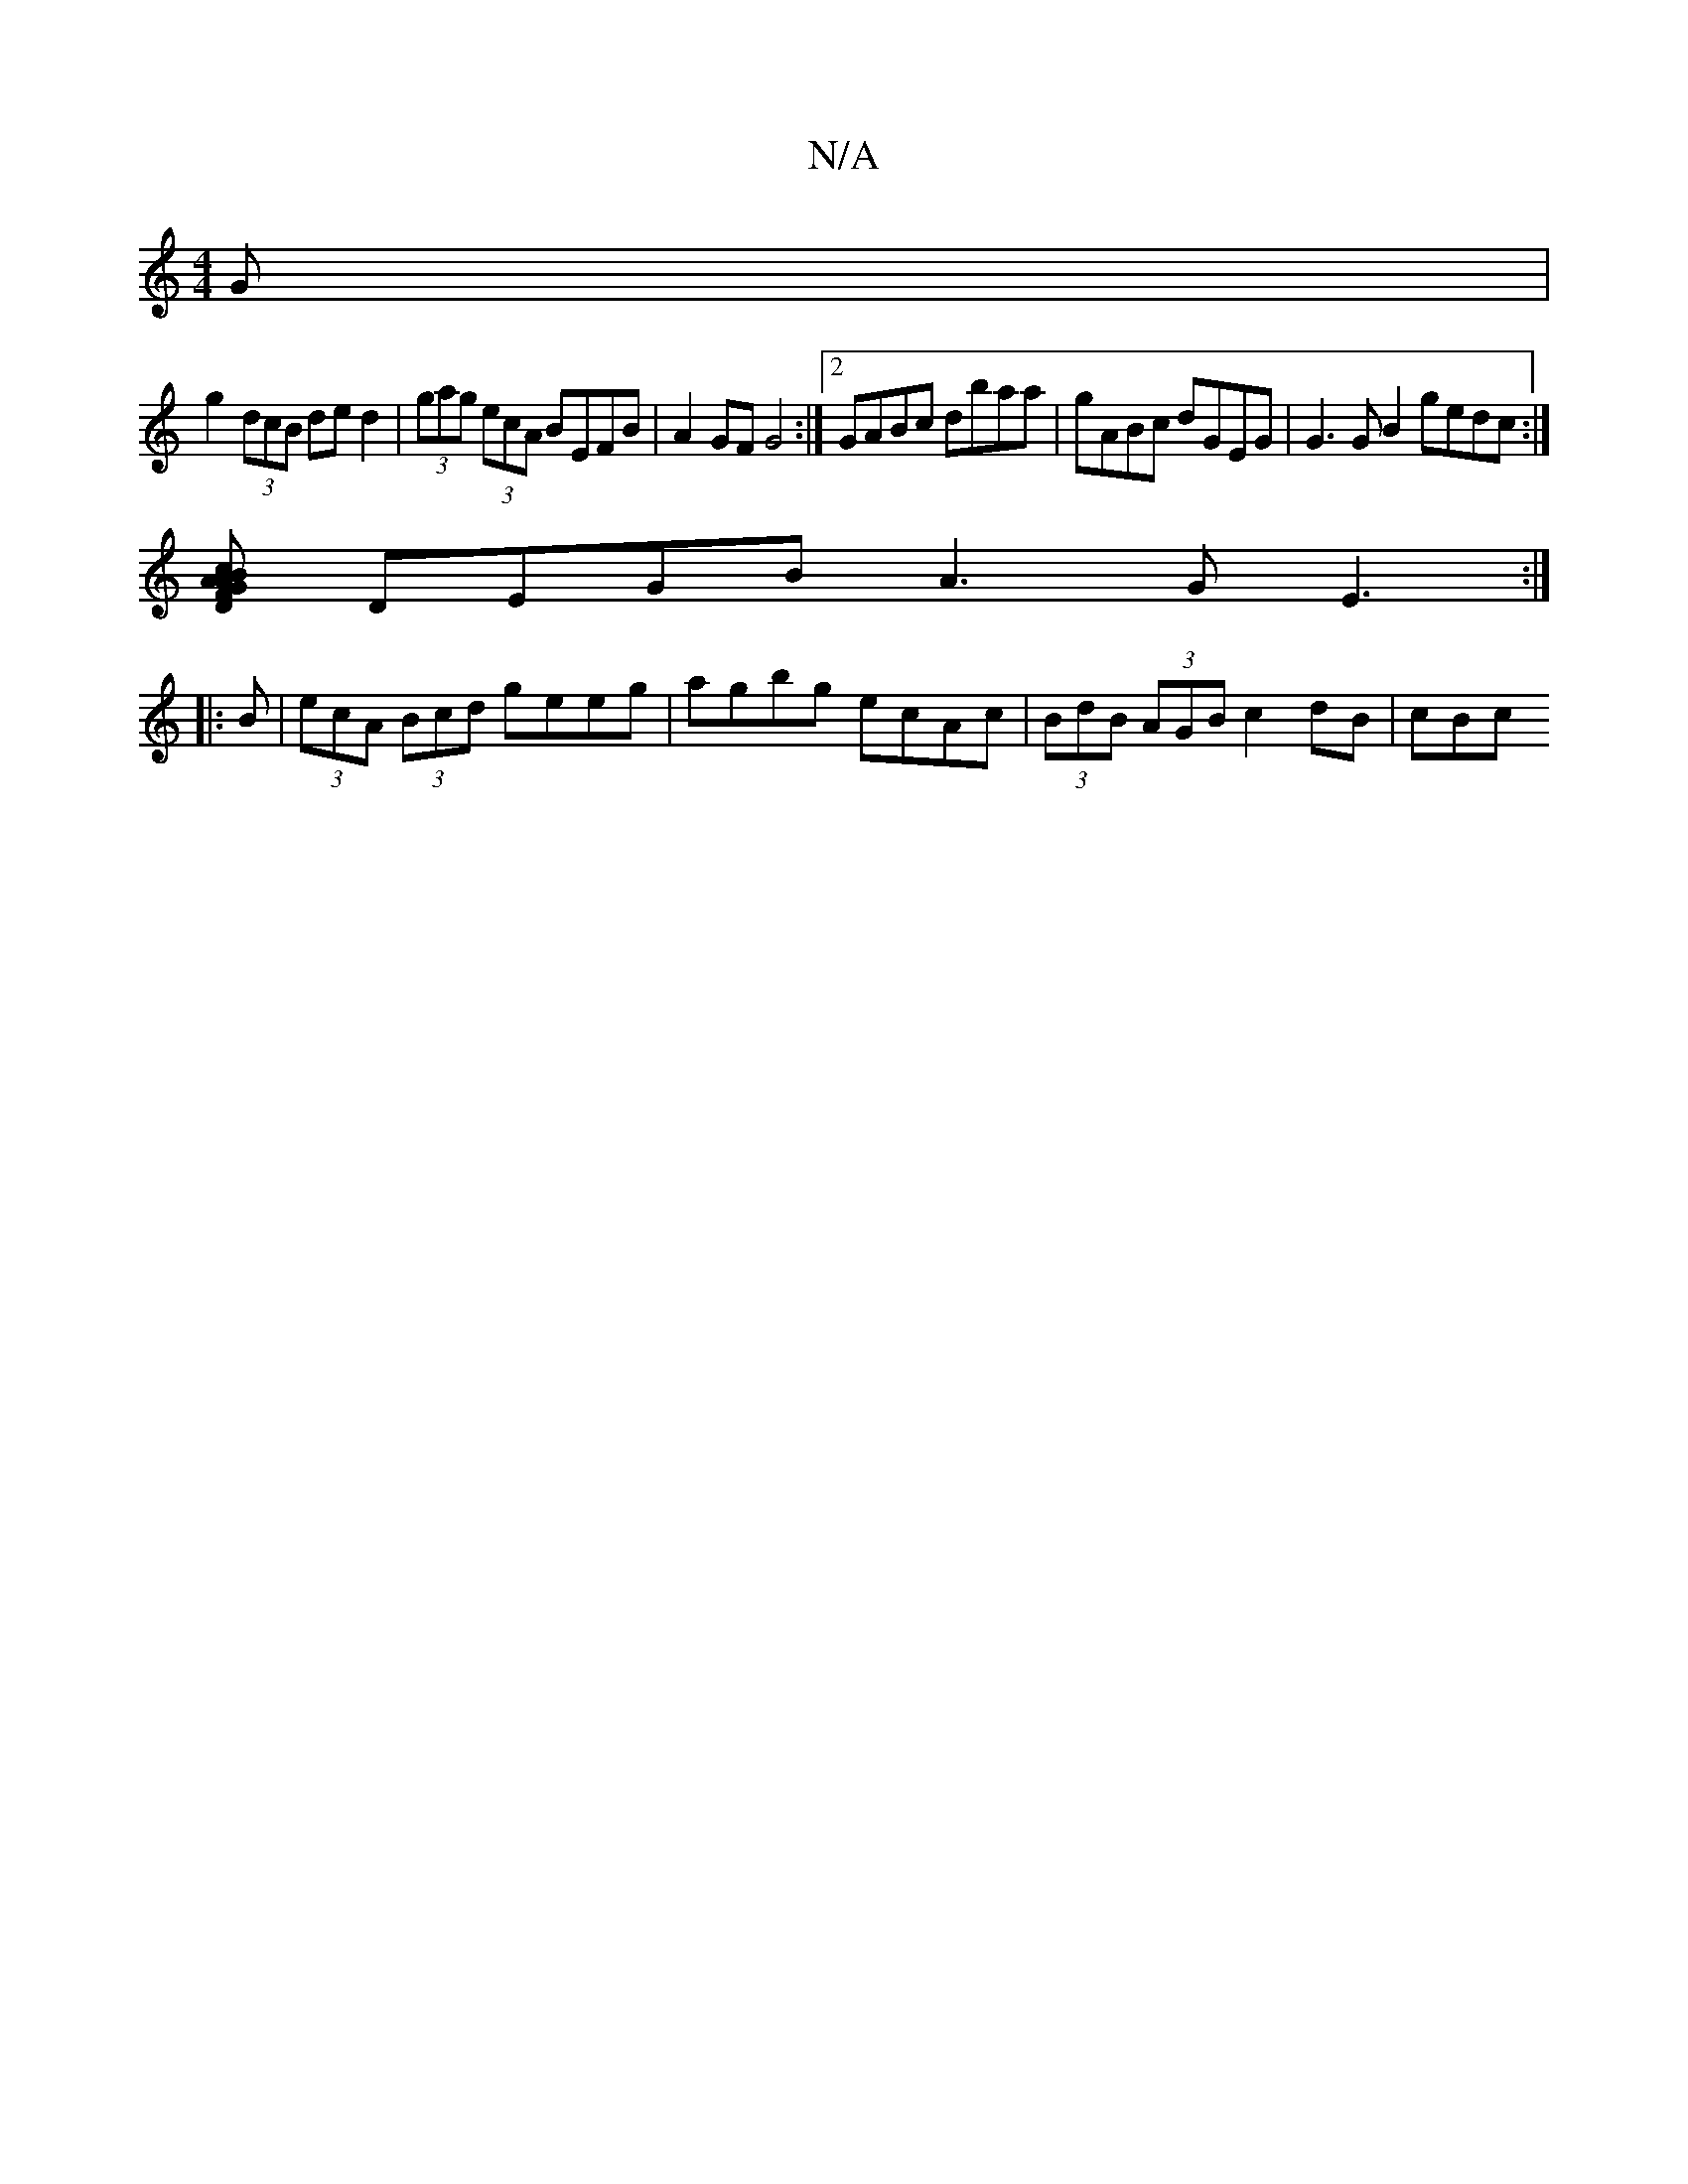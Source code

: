 X:1
T:N/A
M:4/4
R:N/A
K:Cmajor
G|
g2 (3dcB ded2|(3gag (3ecA BEFB|A2GF G4:|2 GABc dbaa|gABc dGEG| G3G B2gedc :|
[AcABG FD | GF Ad ec (3cBf gdaf|(3afe dB A2 AD | 
DEGB A3 G E3:|
|: B|(3ecA (3Bcd geeg|agbg ecAc|(3BdB (3AGB c2 dB | cBc